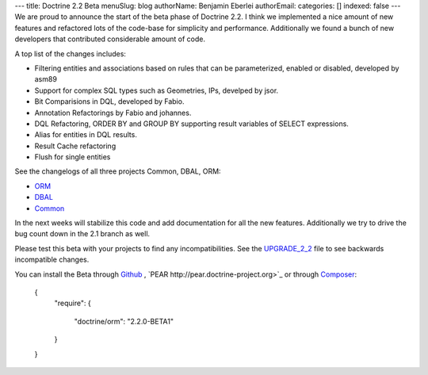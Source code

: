 ---
title: Doctrine 2.2 Beta
menuSlug: blog
authorName: Benjamin Eberlei 
authorEmail: 
categories: []
indexed: false
---
We are proud to announce the start of the beta phase of Doctrine 2.2. I think we implemented a nice amount of new features and refactored lots of the code-base for simplicity and performance. Additionally we found a bunch of new developers that contributed considerable amount of code.

A top list of the changes includes:

* Filtering entities and associations based on rules that can be parameterized, enabled or disabled, developed by asm89
* Support for complex SQL types such as Geometries, IPs, develped by jsor.
* Bit Comparisions in DQL, developed by Fabio.
* Annotation Refactorings by Fabio and johannes.
* DQL Refactoring, ORDER BY and GROUP BY supporting result variables of SELECT expressions.
* Alias for entities in DQL results.
* Result Cache refactoring
* Flush for single entities

See the changelogs of all three projects Common, DBAL, ORM:

* `ORM <http://www.doctrine-project.org/jira/browse/DDC/fixforversion/10157>`_
* `DBAL <http://www.doctrine-project.org/jira/browse/DBAL/fixforversion/10142>`_
* `Common <http://www.doctrine-project.org/jira/browse/DCOM/fixforversion/10152>`_

In the next weeks will stabilize this code and add documentation for all the new features. Additionally we try to drive the bug count down in the 2.1 branch as well.

Please test this beta with your projects to find any incompatibilities. See the `UPGRADE_2_2 <https://github.com/doctrine/doctrine2/blob/master/UPGRADE_TO_2_2>`_ file to see backwards incompatible changes.

You can install the Beta through `Github <https://github.com/doctrine/doctrine2>`_ , `PEAR http://pear.doctrine-project.org>`_ or through `Composer <http://www.packagist.org>`_:

    {
        "require":
        {
            "doctrine/orm": "2.2.0-BETA1"
        }
    }
